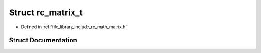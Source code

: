 .. _exhale_struct_structrc__matrix__t:

Struct rc_matrix_t
==================

- Defined in :ref:`file_library_include_rc_math_matrix.h`


Struct Documentation
--------------------


.. doxygenstruct:: rc_matrix_t
   :project: librobotcontrol
   :members:
   :protected-members:
   :undoc-members: